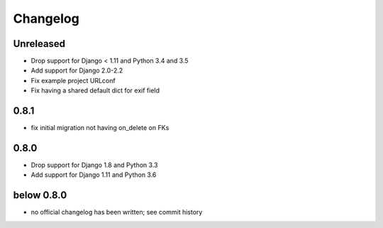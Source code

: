 =========
Changelog
=========

Unreleased
==========

* Drop support for Django < 1.11 and Python 3.4 and 3.5
* Add support for Django 2.0-2.2
* Fix example project URLconf
* Fix having a shared default dict for exif field

0.8.1
=====

* fix initial migration not having on_delete on FKs

0.8.0
=====

* Drop support for Django 1.8 and Python 3.3
* Add support for Django 1.11 and Python 3.6

below 0.8.0
===========

* no official changelog has been written; see commit history
